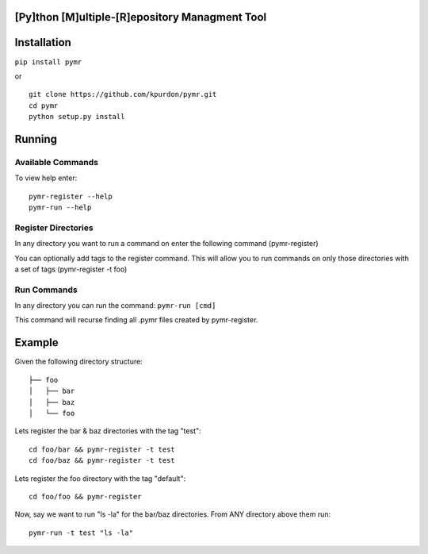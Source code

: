 |Build Status|

[Py]thon [M]ultiple-[R]epository Managment Tool
===============================================

Installation
============

``pip install pymr``

or

::

    git clone https://github.com/kpurdon/pymr.git
    cd pymr
    python setup.py install

Running
=======

Available Commands
------------------

To view help enter:

::

    pymr-register --help
    pymr-run --help

Register Directories
--------------------

In any directory you want to run a command on enter the following
command (pymr-register)

You can optionally add tags to the register command. This will allow you
to run commands on only those directories with a set of tags
(pymr-register -t foo)

Run Commands
------------

In any directory you can run the command: ``pymr-run [cmd]``

This command will recurse finding all .pymr files created by
pymr-register.

Example
=======

Given the following directory structure:

::

    ├── foo
    │   ├── bar
    │   ├── baz
    │   └── foo

Lets register the bar & baz directories with the tag "test":

::

    cd foo/bar && pymr-register -t test
    cd foo/baz && pymr-register -t test

Lets register the foo directory with the tag "default":

::

    cd foo/foo && pymr-register

Now, say we want to run "ls -la" for the bar/baz directories. From ANY
directory above them run:

::

    pymr-run -t test "ls -la"

.. |Build Status| image:: https://travis-ci.org/kpurdon/pymr.svg?branch=master
   :target: https://travis-ci.org/kpurdon/pymr


